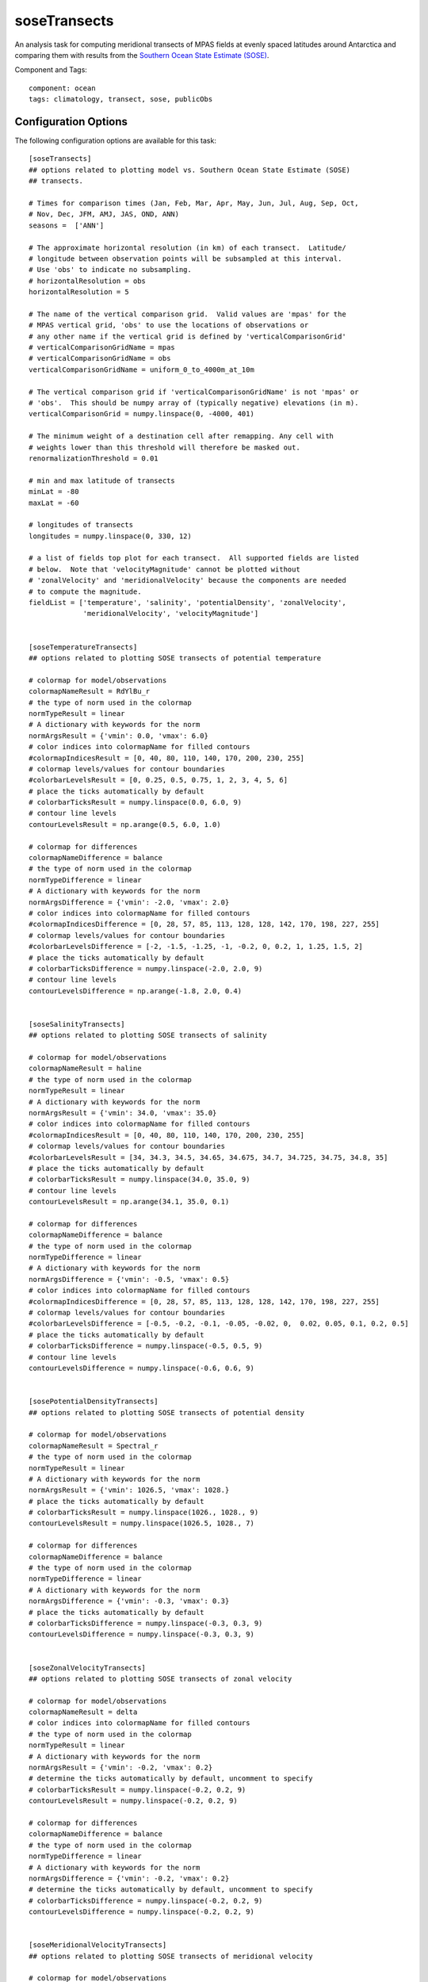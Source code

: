.. |deg| unicode:: U+00B0 .. degree sign
   :trim:

.. _task_soseTransects:

soseTransects
=============

An analysis task for computing meridional transects of MPAS fields at evenly
spaced latitudes around Antarctica and comparing them with results from the
`Southern Ocean State Estimate (SOSE)`_.

Component and Tags::

    component: ocean
    tags: climatology, transect, sose, publicObs

Configuration Options
---------------------

The following configuration options are available for this task::

    [soseTransects]
    ## options related to plotting model vs. Southern Ocean State Estimate (SOSE)
    ## transects.

    # Times for comparison times (Jan, Feb, Mar, Apr, May, Jun, Jul, Aug, Sep, Oct,
    # Nov, Dec, JFM, AMJ, JAS, OND, ANN)
    seasons =  ['ANN']

    # The approximate horizontal resolution (in km) of each transect.  Latitude/
    # longitude between observation points will be subsampled at this interval.
    # Use 'obs' to indicate no subsampling.
    # horizontalResolution = obs
    horizontalResolution = 5

    # The name of the vertical comparison grid.  Valid values are 'mpas' for the
    # MPAS vertical grid, 'obs' to use the locations of observations or
    # any other name if the vertical grid is defined by 'verticalComparisonGrid'
    # verticalComparisonGridName = mpas
    # verticalComparisonGridName = obs
    verticalComparisonGridName = uniform_0_to_4000m_at_10m

    # The vertical comparison grid if 'verticalComparisonGridName' is not 'mpas' or
    # 'obs'.  This should be numpy array of (typically negative) elevations (in m).
    verticalComparisonGrid = numpy.linspace(0, -4000, 401)

    # The minimum weight of a destination cell after remapping. Any cell with
    # weights lower than this threshold will therefore be masked out.
    renormalizationThreshold = 0.01

    # min and max latitude of transects
    minLat = -80
    maxLat = -60

    # longitudes of transects
    longitudes = numpy.linspace(0, 330, 12)

    # a list of fields top plot for each transect.  All supported fields are listed
    # below.  Note that 'velocityMagnitude' cannot be plotted without
    # 'zonalVelocity' and 'meridionalVelocity' because the components are needed
    # to compute the magnitude.
    fieldList = ['temperature', 'salinity', 'potentialDensity', 'zonalVelocity',
                 'meridionalVelocity', 'velocityMagnitude']


    [soseTemperatureTransects]
    ## options related to plotting SOSE transects of potential temperature

    # colormap for model/observations
    colormapNameResult = RdYlBu_r
    # the type of norm used in the colormap
    normTypeResult = linear
    # A dictionary with keywords for the norm
    normArgsResult = {'vmin': 0.0, 'vmax': 6.0}
    # color indices into colormapName for filled contours
    #colormapIndicesResult = [0, 40, 80, 110, 140, 170, 200, 230, 255]
    # colormap levels/values for contour boundaries
    #colorbarLevelsResult = [0, 0.25, 0.5, 0.75, 1, 2, 3, 4, 5, 6]
    # place the ticks automatically by default
    # colorbarTicksResult = numpy.linspace(0.0, 6.0, 9)
    # contour line levels
    contourLevelsResult = np.arange(0.5, 6.0, 1.0)

    # colormap for differences
    colormapNameDifference = balance
    # the type of norm used in the colormap
    normTypeDifference = linear
    # A dictionary with keywords for the norm
    normArgsDifference = {'vmin': -2.0, 'vmax': 2.0}
    # color indices into colormapName for filled contours
    #colormapIndicesDifference = [0, 28, 57, 85, 113, 128, 128, 142, 170, 198, 227, 255]
    # colormap levels/values for contour boundaries
    #colorbarLevelsDifference = [-2, -1.5, -1.25, -1, -0.2, 0, 0.2, 1, 1.25, 1.5, 2]
    # place the ticks automatically by default
    # colorbarTicksDifference = numpy.linspace(-2.0, 2.0, 9)
    # contour line levels
    contourLevelsDifference = np.arange(-1.8, 2.0, 0.4)


    [soseSalinityTransects]
    ## options related to plotting SOSE transects of salinity

    # colormap for model/observations
    colormapNameResult = haline
    # the type of norm used in the colormap
    normTypeResult = linear
    # A dictionary with keywords for the norm
    normArgsResult = {'vmin': 34.0, 'vmax': 35.0}
    # color indices into colormapName for filled contours
    #colormapIndicesResult = [0, 40, 80, 110, 140, 170, 200, 230, 255]
    # colormap levels/values for contour boundaries
    #colorbarLevelsResult = [34, 34.3, 34.5, 34.65, 34.675, 34.7, 34.725, 34.75, 34.8, 35]
    # place the ticks automatically by default
    # colorbarTicksResult = numpy.linspace(34.0, 35.0, 9)
    # contour line levels
    contourLevelsResult = np.arange(34.1, 35.0, 0.1)

    # colormap for differences
    colormapNameDifference = balance
    # the type of norm used in the colormap
    normTypeDifference = linear
    # A dictionary with keywords for the norm
    normArgsDifference = {'vmin': -0.5, 'vmax': 0.5}
    # color indices into colormapName for filled contours
    #colormapIndicesDifference = [0, 28, 57, 85, 113, 128, 128, 142, 170, 198, 227, 255]
    # colormap levels/values for contour boundaries
    #colorbarLevelsDifference = [-0.5, -0.2, -0.1, -0.05, -0.02, 0,  0.02, 0.05, 0.1, 0.2, 0.5]
    # place the ticks automatically by default
    # colorbarTicksDifference = numpy.linspace(-0.5, 0.5, 9)
    # contour line levels
    contourLevelsDifference = numpy.linspace(-0.6, 0.6, 9)


    [sosePotentialDensityTransects]
    ## options related to plotting SOSE transects of potential density

    # colormap for model/observations
    colormapNameResult = Spectral_r
    # the type of norm used in the colormap
    normTypeResult = linear
    # A dictionary with keywords for the norm
    normArgsResult = {'vmin': 1026.5, 'vmax': 1028.}
    # place the ticks automatically by default
    # colorbarTicksResult = numpy.linspace(1026., 1028., 9)
    contourLevelsResult = numpy.linspace(1026.5, 1028., 7)

    # colormap for differences
    colormapNameDifference = balance
    # the type of norm used in the colormap
    normTypeDifference = linear
    # A dictionary with keywords for the norm
    normArgsDifference = {'vmin': -0.3, 'vmax': 0.3}
    # place the ticks automatically by default
    # colorbarTicksDifference = numpy.linspace(-0.3, 0.3, 9)
    contourLevelsDifference = numpy.linspace(-0.3, 0.3, 9)


    [soseZonalVelocityTransects]
    ## options related to plotting SOSE transects of zonal velocity

    # colormap for model/observations
    colormapNameResult = delta
    # color indices into colormapName for filled contours
    # the type of norm used in the colormap
    normTypeResult = linear
    # A dictionary with keywords for the norm
    normArgsResult = {'vmin': -0.2, 'vmax': 0.2}
    # determine the ticks automatically by default, uncomment to specify
    # colorbarTicksResult = numpy.linspace(-0.2, 0.2, 9)
    contourLevelsResult = numpy.linspace(-0.2, 0.2, 9)

    # colormap for differences
    colormapNameDifference = balance
    # the type of norm used in the colormap
    normTypeDifference = linear
    # A dictionary with keywords for the norm
    normArgsDifference = {'vmin': -0.2, 'vmax': 0.2}
    # determine the ticks automatically by default, uncomment to specify
    # colorbarTicksDifference = numpy.linspace(-0.2, 0.2, 9)
    contourLevelsDifference = numpy.linspace(-0.2, 0.2, 9)


    [soseMeridionalVelocityTransects]
    ## options related to plotting SOSE transects of meridional velocity

    # colormap for model/observations
    colormapNameResult = delta
    # color indices into colormapName for filled contours
    # the type of norm used in the colormap
    normTypeResult = linear
    # A dictionary with keywords for the norm
    normArgsResult = {'vmin': -0.2, 'vmax': 0.2}
    # determine the ticks automatically by default, uncomment to specify
    # colorbarTicksResult = numpy.linspace(-0.2, 0.2, 9)
    contourLevelsResult = numpy.linspace(-0.2, 0.2, 9)

    # colormap for differences
    colormapNameDifference = balance
    # the type of norm used in the colormap
    normTypeDifference = linear
    # A dictionary with keywords for the norm
    normArgsDifference = {'vmin': -0.2, 'vmax': 0.2}
    # determine the ticks automatically by default, uncomment to specify
    # colorbarTicksDifference = numpy.linspace(-0.2, 0.2, 9)
    contourLevelsDifference = numpy.linspace(-0.2, 0.2, 9)


    [soseVelocityMagnitudeTransects]
    ## options related to plotting SOSE transects of velocity magnitude

    # colormap for model/observations
    colormapNameResult = ice
    # color indices into colormapName for filled contours
    # the type of norm used in the colormap
    normTypeResult = linear
    # A dictionary with keywords for the norm
    normArgsResult = {'vmin': 0, 'vmax': 0.2}
    # determine the ticks automatically by default, uncomment to specify
    # colorbarTicksResult = numpy.linspace(0, 0.2, 9)
    contourLevelsResult = numpy.linspace(0, 0.2, 9)

    # colormap for differences
    colormapNameDifference = balance
    # the type of norm used in the colormap
    normTypeDifference = linear
    # A dictionary with keywords for the norm
    normArgsDifference = {'vmin': -0.2, 'vmax': 0.2}
    # determine the ticks automatically by default, uncomment to specify
    # colorbarTicksDifference = numpy.linspace(-0.2, 0.2, 9)
    contourLevelsDifference = numpy.linspace(-0.2, 0.2, 9)


The options ``minLat`` and ``maxLat`` determine the start and end of each
meridional transect (in degrees).  The option ``longitudes`` is a list or
numpy array of longitudes for each transect, e.g.::

  longitudes = numpy.linspace(0, 330, 12)

produces 12 transects spaced every 30 |deg|.

.. note::

  SOSE's domain extends only to 25 |deg| S, so ``maxLat`` should typically be
  less than -25.

The user can select only to plot a subset of the supported fields by adding
only the desired field names to ``fieldList``.  The default value shows the
list of all available fields.

.. note::

  Because ``velocityMagnitude`` is computed internally rather than being stored
  as a separate field with the other SOSE output, it is not possible to plot
  ``velocityMagnitude`` without also plotting ``zonalVelocity`` and
  ``meridionalVelocity``.

Ater the ``soseTransects`` section, there is a section for each supported field
specifying the information related to the colormap.

For details on remaining configuration options, see:
 * :ref:`config_transects`
 * :ref:`config_remapping`
 * :ref:`config_colormaps`
 * :ref:`config_seasons`

Observations
------------

:ref:`sose`

Example Result
--------------

.. image:: examples/sose_transect.png
   :width: 500 px
   :align: center

.. _`Southern Ocean State Estimate (SOSE)`: http://sose.ucsd.edu/sose_stateestimation_data_05to10.html
